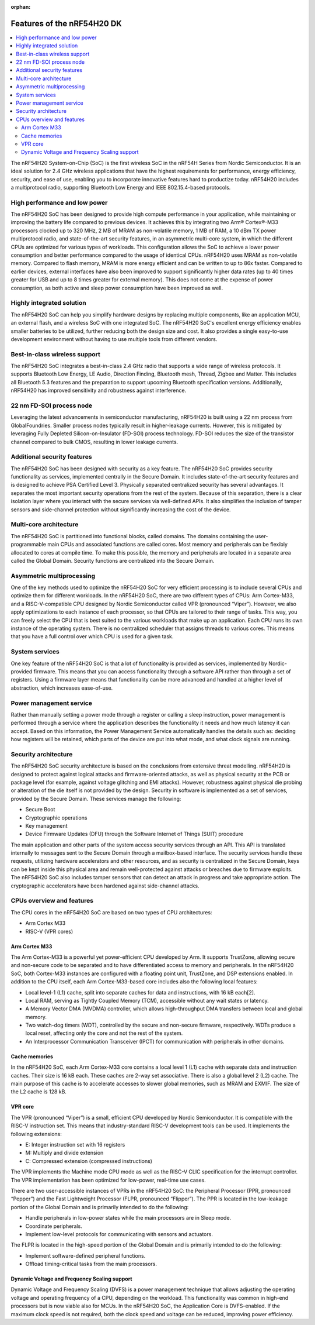 :orphan:

.. features_nrf54h20:

Features of the nRF54H20 DK
###########################


.. contents::
   :local:
   :depth: 2

The nRF54H20 System-on-Chip (SoC) is the first wireless SoC in the nRF54H Series from Nordic Semiconductor.
It is an ideal solution for 2.4 GHz wireless applications that have the highest requirements for performance, energy efficiency, security, and ease of use, enabling you to incorporate innovative features hard to productize today.
nRF54H20 includes a multiprotocol radio, supporting Bluetooth Low Energy and IEEE 802.15.4-based protocols.

High performance and low power
==============================

The nRF54H20 SoC has been designed to provide high compute performance in your application, while maintaining or improving the battery life compared to previous devices.
It achieves this by integrating two Arm® Cortex®-M33 processors clocked up to 320 MHz, 2 MB of MRAM as non-volatile memory, 1 MB of RAM, a 10 dBm TX power multiprotocol radio, and state-of-the-art security features, in an asymmetric multi-core system, in which the different CPUs are optimized for various types of workloads.
This configuration allows the SoC to achieve a lower power consumption and better performance compared to the usage of identical CPUs.
nRF54H20 uses MRAM as non-volatile memory.
Compared to flash memory, MRAM is more energy efficient and can be written to up to 86x faster.
Compared to earlier devices, external interfaces have also been improved to support significantly higher data rates (up to 40 times greater for USB and up to 8 times greater for external memory).
This does not come at the expense of power consumption, as both active and sleep power consumption have been improved as well.

Highly integrated solution
==========================

The nRF54H20 SoC can help you simplify hardware designs by replacing multiple components, like an application MCU, an external flash, and a wireless SoC with one integrated SoC.
The nRF54H20 SoC's excellent energy efficiency enables smaller batteries to be utilized, further reducing both the design size and cost.
It also provides a single easy-to-use development environment without having to use multiple tools from different vendors.

Best-in-class wireless support
==============================

The nRF54H20 SoC integrates a best-in-class 2.4 GHz radio that supports a wide range of wireless protocols.
It supports Bluetooth Low Energy, LE Audio, Direction Finding, Bluetooth mesh, Thread, Zigbee and Matter.
This includes all Bluetooth 5.3 features and the preparation to support upcoming Bluetooth specification versions.
Additionally, nRF54H20 has improved sensitivity and robustness against interference.

22 nm FD-SOI process node
=========================

Leveraging the latest advancements in semiconductor manufacturing, nRF54H20 is built using a 22 nm process from GlobalFoundries.
Smaller process nodes typically result in higher-leakage currents.
However, this is mitigated by leveraging Fully Depleted Silicon-on-Insulator (FD-SOI) process technology.
FD-SOI reduces the size of the transistor channel compared to bulk CMOS, resulting in lower leakage currents.

Additional security features
============================

The nRF54H20 SoC has been designed with security as a key feature.
The nRF54H20 SoC provides security functionality as services, implemented centrally in the Secure Domain.
It includes state-of-the-art security features and is designed to achieve PSA Certified Level 3.
Physically separated centralized security has several advantages.
It separates the most important security operations from the rest of the system.
Because of this separation, there is a clear isolation layer where you interact with the secure services via well-defined APIs.
It also simplifies the inclusion of tamper sensors and side-channel protection without significantly increasing the cost of the device.

Multi-core architecture
=======================

The nRF54H20 SoC is partitioned into functional blocks, called domains.
The domains containing the user-programmable main CPUs and associated functions are called cores.
Most memory and peripherals can be flexibly allocated to cores at compile time.
To make this possible, the memory and peripherals are located in a separate area called the Global Domain.
Security functions are centralized into the Secure Domain.

Asymmetric multiprocessing
==========================

One of the key methods used to optimize the nRF54H20 SoC for very efficient processing is to include several CPUs and optimize them for different workloads.
In the nRF54H20 SoC, there are two different types of CPUs: Arm Cortex-M33, and a RISC-V-compatible CPU designed by Nordic Semiconductor called VPR (pronounced “Viper”).
However, we also apply optimizations to each instance of each processor, so that CPUs are tailored to their range of tasks.
This way, you can freely select the CPU that is best suited to the various workloads that make up an application.
Each CPU runs its own instance of the operating system.
There is no centralized scheduler that assigns threads to various cores.
This means that you have a full control over which CPU is used for a given task.

System services
===============

One key feature of the nRF54H20 SoC is that a lot of functionality is provided as services, implemented by Nordic-provided firmware.
This means that you can access functionality through a software API rather than through a set of registers.
Using a firmware layer means that functionality can be more advanced and handled at a higher level of abstraction, which increases ease-of-use.

Power management service
========================

Rather than manually setting a power mode through a register or calling a sleep instruction, power management is performed through a service where the application describes the functionality it needs and how much latency it can accept.
Based on this information, the Power Management Service automatically handles the details such as: deciding how registers will be retained, which parts of the device are put into what mode, and what clock signals are running.

Security architecture
=====================

The nRF54H20 SoC security architecture is based on the conclusions from extensive threat modelling.
nRF54H20 is designed to protect against logical attacks and firmware-oriented attacks, as well as physical security at the PCB or package level (for example, against voltage glitching and EMI attacks).
However, robustness against physical die probing or alteration of the die itself is not provided by the design.
Security in software is implemented as a set of services, provided by the Secure Domain.
These services manage the following:

* Secure Boot
* Cryptographic operations
* Key management
* Device Firmware Updates (DFU) through the Software Internet of Things (SUIT) procedure

The main application and other parts of the system access security services through an API.
This API is translated internally to messages sent to the Secure Domain through a mailbox-based interface.
The security services handle these requests, utilizing hardware accelerators and other resources, and as security is centralized in the Secure Domain, keys can be kept inside this physical area and remain well-protected against attacks or breaches due to firmware exploits.
The nRF54H20 SoC also includes tamper sensors that can detect an attack in progress and take appropriate action.
The cryptographic accelerators have been hardened against side-channel attacks.

CPUs overview and features
==========================

The CPU cores in the nRF54H20 SoC are based on two types of CPU architectures:

* Arm Cortex M33
* RISC-V (VPR cores)

Arm Cortex M33
--------------

The Arm Cortex-M33 is a powerful yet power-efficient CPU developed by Arm.
It supports TrustZone, allowing secure and non-secure code to be separated and to have differentiated access to memory and peripherals.
In the nRF54H20 SoC, both Cortex-M33 instances are configured with a floating point unit, TrustZone, and DSP extensions enabled.
In addition to the CPU itself, each Arm Cortex-M33-based core includes also the following local features:

* Local level-1 (L1) cache, split into separate caches for data and instructions, with 16 kB each[2].
* Local RAM, serving as Tightly Coupled Memory (TCM), accessible without any wait states or latency.
* A Memory Vector DMA (MVDMA) controller, which allows high-throughput DMA transfers between local and global memory.
* Two watch-dog timers (WDT), controlled by the secure and non-secure firmware, respectively.
  WDTs produce a local reset, affecting only the core and not the rest of the system.
* An Interprocessor Communication Transceiver (IPCT) for communication with peripherals in other domains.

Cache memories
--------------

In the nRF54H20 SoC, each Arm Cortex-M33 core contains a local level 1 (L1) cache with separate data and instruction caches.
Their size is 16 kB each.
These caches are 2-way set associative.
There is also a global level 2 (L2) cache.
The main purpose of this cache is to accelerate accesses to slower global memories, such as MRAM and EXMIF.
The size of the L2 cache is 128 kB.

VPR core
--------

The VPR (pronounced “Viper”) is a small, efficient CPU developed by Nordic Semiconductor.
It is compatible with the RISC-V instruction set.
This means that industry-standard RISC-V development tools can be used.
It implements the following extensions:

* E: Integer instruction set with 16 registers
* M: Multiply and divide extension
* C: Compressed extension (compressed instructions)

The VPR implements the Machine mode CPU mode as well as the RISC-V CLIC specification for the interrupt controller.
The VPR implementation has been optimized for low-power, real-time use cases.

There are two user-accessible instances of VPRs in the nRF54H20 SoC: the Peripheral Processor (PPR, pronounced “Pepper”) and the Fast Lightweight Processor (FLPR, pronounced “Flipper”).
The PPR is located in the low-leakage portion of the Global Domain and is primarily intended to do the following:

* Handle peripherals in low-power states while the main processors are in Sleep mode.
* Coordinate peripherals.
* Implement low-level protocols for communicating with sensors and actuators.

The FLPR is located in the high-speed portion of the Global Domain and is primarily intended to do the following:

* Implement software-defined peripheral functions.
* Offload timing-critical tasks from the main processors.

Dynamic Voltage and Frequency Scaling support
---------------------------------------------

Dynamic Voltage and Frequency Scaling (DVFS) is a power management technique that allows adjusting the operating voltage and operating frequency of a CPU, depending on the workload.
This functionality was common in high-end processors but is now viable also for MCUs.
In the nRF54H20 SoC, the Application Core is DVFS-enabled.
If the maximum clock speed is not required, both the clock speed and voltage can be reduced, improving power efficiency.
